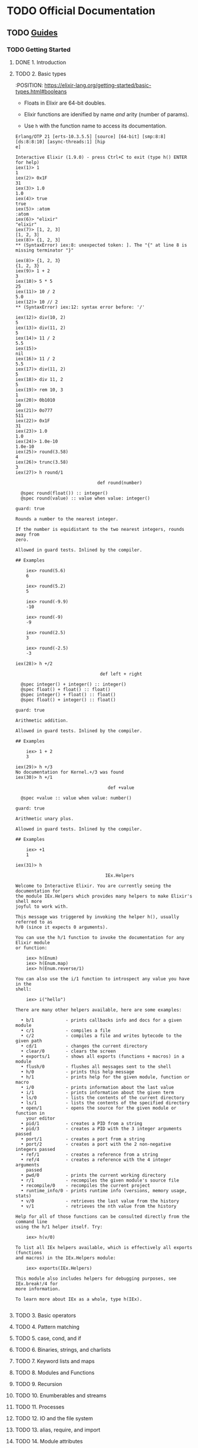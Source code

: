 * TODO Official Documentation

** TODO [[https://elixir-lang.org/getting-started/introduction.html][Guides]]

*** TODO Getting Started

**** DONE 1. Introduction
     CLOSED: [2019-11-07 Thu 18:12]

**** TODO 2. Basic types

     :POSITION: https://elixir-lang.org/getting-started/basic-types.html#booleans

- Floats in Elixir are 64-bit doubles.

- Elixir functions are idenified by name /and/ arity (number of
  params).

- Use ~h~ with the function name to access its documentation.

#+begin_src comint
Erlang/OTP 21 [erts-10.3.5.5] [source] [64-bit] [smp:8:8] [ds:8:8:10] [async-threads:1] [hip
e]

Interactive Elixir (1.9.0) - press Ctrl+C to exit (type h() ENTER for help)
iex(1)> 1
1
iex(2)> 0x1F
31
iex(3)> 1.0
1.0
iex(4)> true
true
iex(5)> :atom
:atom
iex(6)> "elixir"
"elixir"
iex(7)> [1, 2, 3]
[1, 2, 3]
iex(8)> {1, 2, 3]
** (SyntaxError) iex:8: unexpected token: ]. The "{" at line 8 is missing terminator "}"

iex(8)> {1, 2, 3}
{1, 2, 3}
iex(9)> 1 + 2
3
iex(10)> 5 * 5
25
iex(11)> 10 / 2
5.0
iex(12)> 10 // 2
** (SyntaxError) iex:12: syntax error before: '/'

iex(12)> div(10, 2)
5
iex(13)> div(11, 2)
5
iex(14)> 11 / 2
5.5
iex(15)>
nil
iex(16)> 11 / 2
5.5
iex(17)> div(11, 2)
5
iex(18)> div 11, 2
5
iex(19)> rem 10, 3
1
iex(20)> 0b1010
10
iex(21)> 0o777
511
iex(22)> 0x1F
31
iex(23)> 1.0
1.0
iex(24)> 1.0e-10
1.0e-10
iex(25)> round(3.58)
4
iex(26)> trunc(3.58)
3
iex(27)> h round/1

                               def round(number)

  @spec round(float()) :: integer()
  @spec round(value) :: value when value: integer()

guard: true

Rounds a number to the nearest integer.

If the number is equidistant to the two nearest integers, rounds away from
zero.

Allowed in guard tests. Inlined by the compiler.

## Examples

    iex> round(5.6)
    6

    iex> round(5.2)
    5

    iex> round(-9.9)
    -10

    iex> round(-9)
    -9

    iex> round(2.5)
    3

    iex> round(-2.5)
    -3

iex(28)> h +/2

                                def left + right

  @spec integer() + integer() :: integer()
  @spec float() + float() :: float()
  @spec integer() + float() :: float()
  @spec float() + integer() :: float()

guard: true

Arithmetic addition.

Allowed in guard tests. Inlined by the compiler.

## Examples

    iex> 1 + 2
    3

iex(29)> h +/3
No documentation for Kernel.+/3 was found
iex(30)> h +/1

                                   def +value

  @spec +value :: value when value: number()

guard: true

Arithmetic unary plus.

Allowed in guard tests. Inlined by the compiler.

## Examples

    iex> +1
    1

iex(31)> h

                                  IEx.Helpers

Welcome to Interactive Elixir. You are currently seeing the documentation for
the module IEx.Helpers which provides many helpers to make Elixir's shell more
joyful to work with.

This message was triggered by invoking the helper h(), usually referred to as
h/0 (since it expects 0 arguments).

You can use the h/1 function to invoke the documentation for any Elixir module
or function:

    iex> h(Enum)
    iex> h(Enum.map)
    iex> h(Enum.reverse/1)

You can also use the i/1 function to introspect any value you have in the
shell:

    iex> i("hello")

There are many other helpers available, here are some examples:

  • b/1            - prints callbacks info and docs for a given module
  • c/1            - compiles a file
  • c/2            - compiles a file and writes bytecode to the given path
  • cd/1           - changes the current directory
  • clear/0        - clears the screen
  • exports/1      - shows all exports (functions + macros) in a module
  • flush/0        - flushes all messages sent to the shell
  • h/0            - prints this help message
  • h/1            - prints help for the given module, function or macro
  • i/0            - prints information about the last value
  • i/1            - prints information about the given term
  • ls/0           - lists the contents of the current directory
  • ls/1           - lists the contents of the specified directory
  • open/1         - opens the source for the given module or function in
    your editor
  • pid/1          - creates a PID from a string
  • pid/3          - creates a PID with the 3 integer arguments passed
  • port/1         - creates a port from a string
  • port/2         - creates a port with the 2 non-negative integers passed
  • ref/1          - creates a reference from a string
  • ref/4          - creates a reference with the 4 integer arguments
    passed
  • pwd/0          - prints the current working directory
  • r/1            - recompiles the given module's source file
  • recompile/0    - recompiles the current project
  • runtime_info/0 - prints runtime info (versions, memory usage, stats)
  • v/0            - retrieves the last value from the history
  • v/1            - retrieves the nth value from the history

Help for all of those functions can be consulted directly from the command line
using the h/1 helper itself. Try:

    iex> h(v/0)

To list all IEx helpers available, which is effectively all exports (functions
and macros) in the IEx.Helpers module:

    iex> exports(IEx.Helpers)

This module also includes helpers for debugging purposes, see IEx.break!/4 for
more information.

To learn more about IEx as a whole, type h(IEx).

#+end_src

**** TODO 3. Basic operators

**** TODO 4. Pattern matching

**** TODO 5. case, cond, and if

**** TODO 6. Binaries, strings, and charlists

**** TODO 7. Keyword lists and maps

**** TODO 8. Modules and Functions

**** TODO 9. Recursion

**** TODO 10. Enumberables and streams

**** TODO 11. Processes

**** TODO 12. IO and the file system

**** TODO 13. alias, require, and import

**** TODO 14. Module attributes

**** TODO 15. Structs

**** TODO 16. Protocols

**** TODO 17. Comprehensions

**** TODO 18. Sigils

**** TODO 19. try, catch, and rescue

**** TODO 20. Typespecs and behaviors

**** TODO 21. Debugging

**** TODO 22. Erlang libraries

**** TODO 23. Where to go next

*** TODO Mix and OTP

**** TODO 1. Introduction to Mix

**** TODO 2. Agent

**** TODO 3. GenServer

**** TODO 4. Supervisor and Application

**** TODO 5. Dynamic supervisors

**** TODO 6. ETS

**** TODO 7. Dependencies and umbrella projects

**** TODO 8. Task and gen_tcp

**** TODO 9. Doctests, patterns and with

**** TODO 10. Distributed tasks and tags

**** TODO 11. Configuration and releases

*** TODO Meta-Programming in Elixir

**** TODO 1. Quote and unquote

**** TODO 2. Macros

**** TODO 3. Domain-specific languages

** TODO [[https://elixir-lang.org/docs.html][Reference Documentation]]
